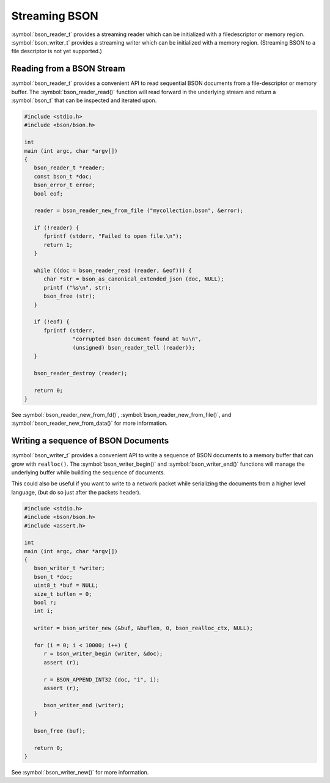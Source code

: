 .. _bson_streaming_bson

Streaming BSON
==============

:symbol:`bson_reader_t` provides a streaming reader which can be initialized with a filedescriptor or memory region. :symbol:`bson_writer_t` provides a streaming writer which can be initialized with a memory region. (Streaming BSON to a file descriptor is not yet supported.)

Reading from a BSON Stream
--------------------------

:symbol:`bson_reader_t` provides a convenient API to read sequential BSON documents from a file-descriptor or memory buffer. The :symbol:`bson_reader_read()` function will read forward in the underlying stream and return a :symbol:`bson_t` that can be inspected and iterated upon.

.. code-block:: c

  #include <stdio.h>
  #include <bson/bson.h>

  int
  main (int argc, char *argv[])
  {
     bson_reader_t *reader;
     const bson_t *doc;
     bson_error_t error;
     bool eof;

     reader = bson_reader_new_from_file ("mycollection.bson", &error);

     if (!reader) {
        fprintf (stderr, "Failed to open file.\n");
        return 1;
     }

     while ((doc = bson_reader_read (reader, &eof))) {
        char *str = bson_as_canonical_extended_json (doc, NULL);
        printf ("%s\n", str);
        bson_free (str);
     }

     if (!eof) {
        fprintf (stderr,
                 "corrupted bson document found at %u\n",
                 (unsigned) bson_reader_tell (reader));
     }

     bson_reader_destroy (reader);

     return 0;
  }

See :symbol:`bson_reader_new_from_fd()`, :symbol:`bson_reader_new_from_file()`, and :symbol:`bson_reader_new_from_data()` for more information.

Writing a sequence of BSON Documents
------------------------------------

:symbol:`bson_writer_t` provides a convenient API to write a sequence of BSON documents to a memory buffer that can grow with ``realloc()``. The :symbol:`bson_writer_begin()` and :symbol:`bson_writer_end()` functions will manage the underlying buffer while building the sequence of documents.

This could also be useful if you want to write to a network packet while serializing the documents from a higher level language, (but do so just after the packets header).

.. code-block:: c

  #include <stdio.h>
  #include <bson/bson.h>
  #include <assert.h>

  int
  main (int argc, char *argv[])
  {
     bson_writer_t *writer;
     bson_t *doc;
     uint8_t *buf = NULL;
     size_t buflen = 0;
     bool r;
     int i;

     writer = bson_writer_new (&buf, &buflen, 0, bson_realloc_ctx, NULL);

     for (i = 0; i < 10000; i++) {
        r = bson_writer_begin (writer, &doc);
        assert (r);

        r = BSON_APPEND_INT32 (doc, "i", i);
        assert (r);

        bson_writer_end (writer);
     }

     bson_free (buf);

     return 0;
  }

See :symbol:`bson_writer_new()` for more information.

